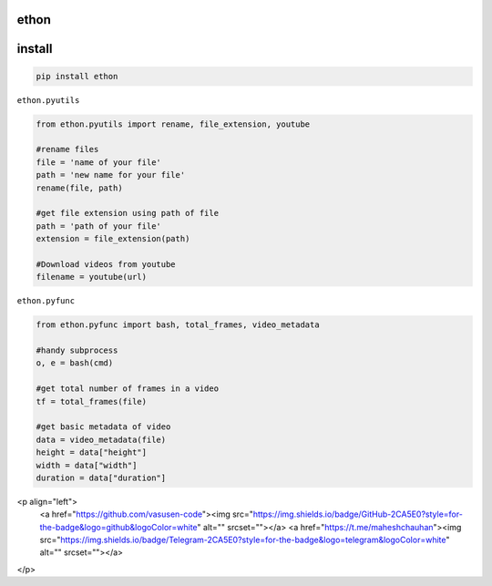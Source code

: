 ethon
=====

install
=======

.. code:: python
    
    pip install ethon

``ethon.pyutils``

.. code:: python

    from ethon.pyutils import rename, file_extension, youtube
    
    #rename files
    file = 'name of your file'
    path = 'new name for your file'
    rename(file, path) 
    
    #get file extension using path of file
    path = 'path of your file'
    extension = file_extension(path)
    
    #Download videos from youtube
    filename = youtube(url)

``ethon.pyfunc``

.. code:: python

    from ethon.pyfunc import bash, total_frames, video_metadata
    
    #handy subprocess
    o, e = bash(cmd)
    
    #get total number of frames in a video
    tf = total_frames(file)
    
    #get basic metadata of video
    data = video_metadata(file)
    height = data["height"]
    width = data["width"]
    duration = data["duration"]


<p align="left"> 
    <a href="https://github.com/vasusen-code"><img src="https://img.shields.io/badge/GitHub-2CA5E0?style=for-the-badge&logo=github&logoColor=white" alt="" srcset=""></a> 
    <a href="https://t.me/maheshchauhan"><img src="https://img.shields.io/badge/Telegram-2CA5E0?style=for-the-badge&logo=telegram&logoColor=white" alt="" srcset=""></a> 
</p>
